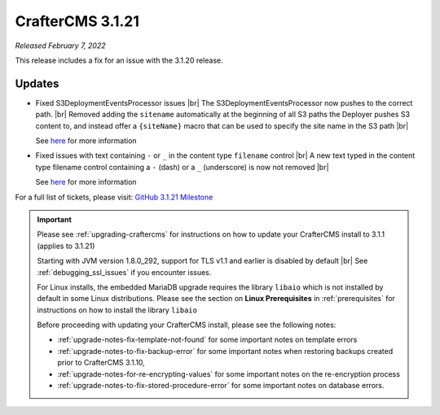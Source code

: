 .. index:: CrafterCMS 3.1.21 Release Notes

-----------------
CrafterCMS 3.1.21
-----------------

*Released February 7, 2022*

This release includes a fix for an issue with the 3.1.20 release.

^^^^^^^
Updates
^^^^^^^

* Fixed S3DeploymentEventsProcessor issues |br|
  The S3DeploymentEventsProcessor now pushes to the correct path. |br|
  Removed adding the ``sitename`` automatically at the beginning of all S3 paths the Deployer pushes S3 content to, and instead offer a ``{siteName}`` macro that can be used to specify the site name in the S3 path |br|

  See `here <https://github.com/craftercms/craftercms/issues/5291>`__ for more information

* Fixed issues with text containing ``-`` or ``_`` in the content type ``filename`` control |br|
  A new text typed in the content type filename control containing a ``-`` (dash) or a ``_`` (underscore) is now not removed |br|

  See `here <https://github.com/craftercms/craftercms/issues/5294>`__ for more information

For a full list of tickets, please visit: `GitHub 3.1.21 Milestone <https://github.com/craftercms/craftercms/milestone/80?closed=1>`_

.. important::

    Please see :ref:`upgrading-craftercms` for instructions on how to update your CrafterCMS install to 3.1.1 (applies to 3.1.21)

    Starting with JVM version 1.8.0_292, support for TLS v1.1 and earlier is disabled by default |br|
    See :ref:`debugging_ssl_issues` if you encounter issues.

    For Linux installs, the embedded MariaDB upgrade requires the library ``libaio`` which is not installed by default in some Linux distributions.  Please see the section on **Linux Prerequisites** in :ref:`prerequisites` for instructions on how to install the library ``libaio``

    Before proceeding with updating your CrafterCMS install, please see the following notes:

    - :ref:`upgrade-notes-fix-template-not-found` for some important notes on template errors
    - :ref:`upgrade-notes-to-fix-backup-error` for some important notes when restoring backups created prior to
      CrafterCMS 3.1.10,
    - :ref:`upgrade-notes-for-re-encrypting-values` for some important notes on the re-encryption process
    - :ref:`upgrade-notes-to-fix-stored-procedure-error` for some important notes on database errors.


